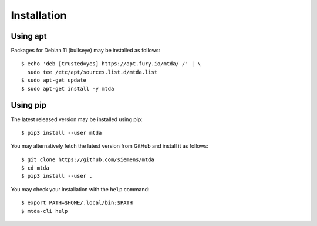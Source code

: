 Installation
============

Using apt
---------

Packages for Debian 11 (bullseye) may be installed as follows::

   $ echo 'deb [trusted=yes] https://apt.fury.io/mtda/ /' | \
     sudo tee /etc/apt/sources.list.d/mtda.list
   $ sudo apt-get update
   $ sudo apt-get install -y mtda

Using pip
---------

The latest released version may be installed using pip::

    $ pip3 install --user mtda

You may alternatively fetch the latest version from GitHub and install it as
follows::

    $ git clone https://github.com/siemens/mtda
    $ cd mtda
    $ pip3 install --user .

You may check your installation with the ``help`` command::

    $ export PATH=$HOME/.local/bin:$PATH
    $ mtda-cli help
